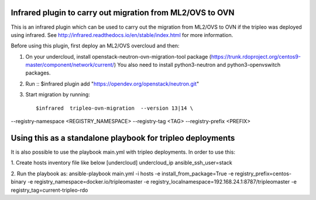 Infrared plugin to carry out migration from ML2/OVS to OVN
==========================================================

This is an infrared plugin which can be used to carry out the migration
from ML2/OVS to OVN if the tripleo was deployed using infrared.
See http://infrared.readthedocs.io/en/stable/index.html for more information.

Before using this plugin, first deploy an ML2/OVS overcloud and then:

1. On your undercloud, install openstack-neutron-ovn-migration-tool package (https://trunk.rdoproject.org/centos9-master/component/network/current/)
   You also need to install python3-neutron and python3-openvswitch packages.

2. Run ::
   $infrared plugin add "https://opendev.org/openstack/neutron.git"

3. Start migration by running::

   $infrared  tripleo-ovn-migration  --version 13|14 \
--registry-namespace <REGISTRY_NAMESPACE> \
--registry-tag <TAG> \
--registry-prefix <PREFIX>

Using this as a standalone playbook for tripleo deployments
===========================================================
It is also possible to use the playbook main.yml with tripleo deployments.
In order to use this:

1. Create hosts inventory file like below
[undercloud]
undercloud_ip ansible_ssh_user=stack

2. Run the playbook as:
ansible-playbook main.yml  -i hosts -e install_from_package=True  -e registry_prefix=centos-binary -e registry_namespace=docker.io/tripleomaster  -e registry_localnamespace=192.168.24.1:8787/tripleomaster -e registry_tag=current-tripleo-rdo
